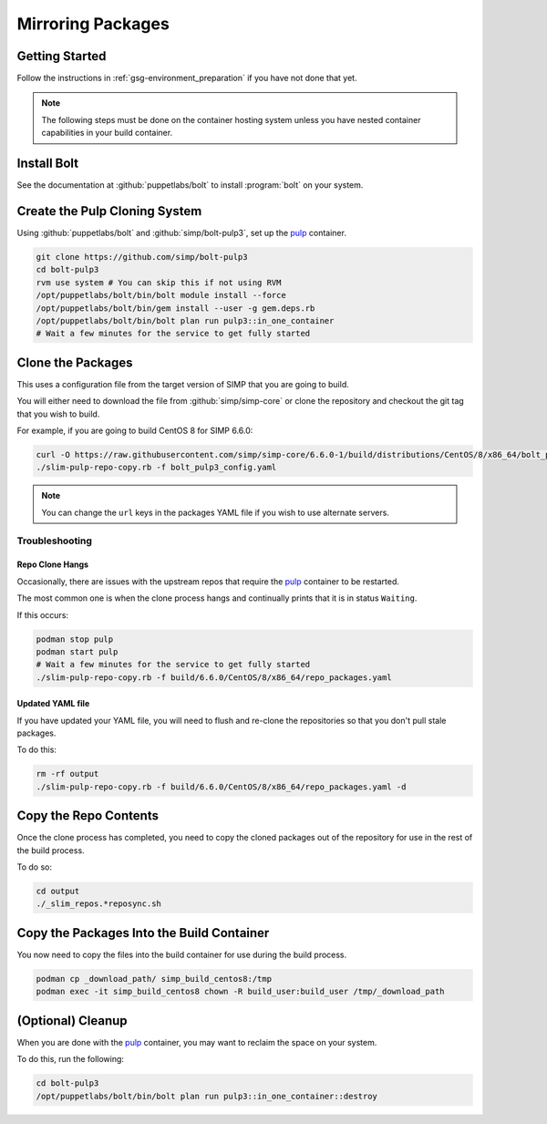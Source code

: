 .. _gsg-mirroring_packages:

Mirroring Packages
==================

Getting Started
---------------

Follow the instructions in :ref:`gsg-environment_preparation` if you have not
done that yet.

.. NOTE::

   The following steps must be done on the container hosting system unless you
   have nested container capabilities in your build container.

Install Bolt
------------

See the documentation at :github:`puppetlabs/bolt` to install :program:`bolt` on
your system.

Create the Pulp Cloning System
------------------------------

Using :github:`puppetlabs/bolt` and :github:`simp/bolt-pulp3`, set up the
`pulp`_ container.

.. code-block:: bash

   git clone https://github.com/simp/bolt-pulp3
   cd bolt-pulp3
   rvm use system # You can skip this if not using RVM
   /opt/puppetlabs/bolt/bin/bolt module install --force
   /opt/puppetlabs/bolt/bin/gem install --user -g gem.deps.rb
   /opt/puppetlabs/bolt/bin/bolt plan run pulp3::in_one_container
   # Wait a few minutes for the service to get fully started

Clone the Packages
------------------

This uses a configuration file from the target version of SIMP that you are
going to build.

You will either need to download the file from :github:`simp/simp-core` or clone
the repository and checkout the git tag that you wish to build.

For example, if you are going to build CentOS 8 for SIMP 6.6.0:

.. code-block:: bash

   curl -O https://raw.githubusercontent.com/simp/simp-core/6.6.0-1/build/distributions/CentOS/8/x86_64/bolt_pulp3_config.yaml
   ./slim-pulp-repo-copy.rb -f bolt_pulp3_config.yaml

.. NOTE::

   You can change the ``url`` keys in the packages YAML file if you wish to use
   alternate servers.

Troubleshooting
^^^^^^^^^^^^^^^

Repo Clone Hangs
""""""""""""""""

Occasionally, there are issues with the upstream repos that require the `pulp`_
container to be restarted.

The most common one is when the clone process hangs and continually prints that
it is in status ``Waiting``.

If this occurs:

.. code-block:: bash

   podman stop pulp
   podman start pulp
   # Wait a few minutes for the service to get fully started
   ./slim-pulp-repo-copy.rb -f build/6.6.0/CentOS/8/x86_64/repo_packages.yaml

Updated YAML file
"""""""""""""""""

If you have updated your YAML file, you will need to flush and re-clone the
repositories so that you don't pull stale packages.

To do this:

.. code-block:: bash

   rm -rf output
   ./slim-pulp-repo-copy.rb -f build/6.6.0/CentOS/8/x86_64/repo_packages.yaml -d

Copy the Repo Contents
----------------------

Once the clone process has completed, you need to copy the cloned packages out
of the repository for use in the rest of the build process.

To do so:

.. code-block:: bash

   cd output
   ./_slim_repos.*reposync.sh

Copy the Packages Into the Build Container
------------------------------------------

You now need to copy the files into the build container for use during the build
process.

.. code-block:: bash

   podman cp _download_path/ simp_build_centos8:/tmp
   podman exec -it simp_build_centos8 chown -R build_user:build_user /tmp/_download_path

(Optional) Cleanup
------------------

When you are done with the `pulp`_ container, you may want to reclaim the space
on your system.

To do this, run the following:

.. code-block:: bash

   cd bolt-pulp3
   /opt/puppetlabs/bolt/bin/bolt plan run pulp3::in_one_container::destroy

.. _`pulp`: https://pulpproject.org
